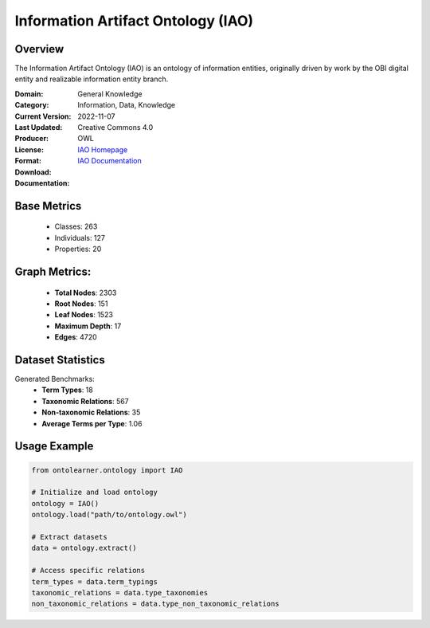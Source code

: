Information Artifact Ontology (IAO)
===================================

Overview
-----------------
The Information Artifact Ontology (IAO) is an ontology of information entities,
originally driven by work by the OBI digital entity and realizable information entity branch.

:Domain: General Knowledge
:Category: Information, Data, Knowledge
:Current Version:
:Last Updated: 2022-11-07
:Producer:
:License: Creative Commons 4.0
:Format: OWL
:Download: `IAO Homepage <https://terminology.tib.eu/ts/ontologies/IAO>`_
:Documentation: `IAO Documentation <https://terminology.tib.eu/ts/ontologies/IAO>`_

Base Metrics
---------------
    - Classes: 263
    - Individuals: 127
    - Properties: 20

Graph Metrics:
------------------
    - **Total Nodes**: 2303
    - **Root Nodes**: 151
    - **Leaf Nodes**: 1523
    - **Maximum Depth**: 17
    - **Edges**: 4720

Dataset Statistics
-------------------
Generated Benchmarks:
    - **Term Types**: 18
    - **Taxonomic Relations**: 567
    - **Non-taxonomic Relations**: 35
    - **Average Terms per Type**: 1.06

Usage Example
------------------
.. code-block:: python

   from ontolearner.ontology import IAO

   # Initialize and load ontology
   ontology = IAO()
   ontology.load("path/to/ontology.owl")

   # Extract datasets
   data = ontology.extract()

   # Access specific relations
   term_types = data.term_typings
   taxonomic_relations = data.type_taxonomies
   non_taxonomic_relations = data.type_non_taxonomic_relations
